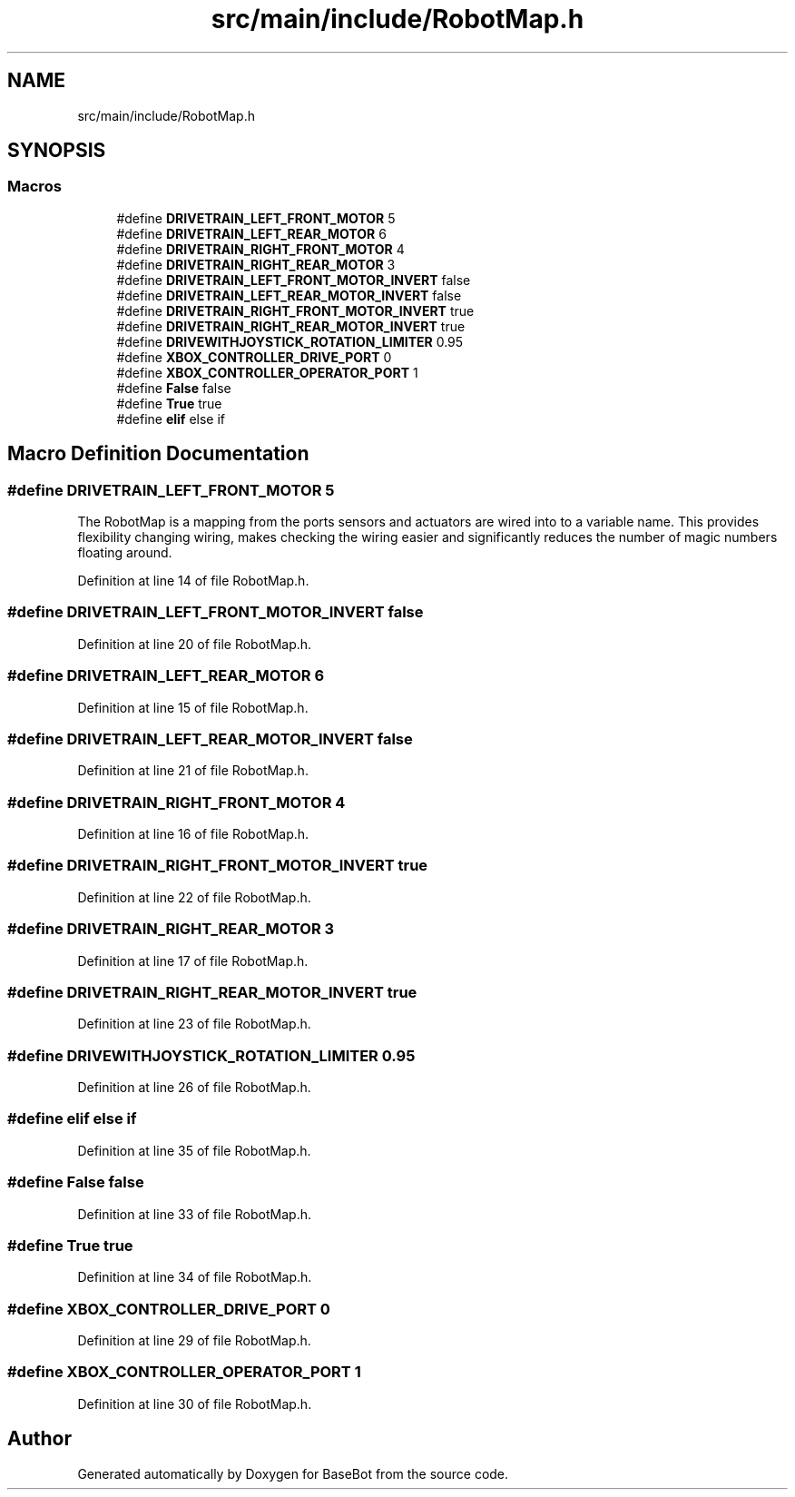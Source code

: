 .TH "src/main/include/RobotMap.h" 3 "Thu Dec 6 2018" "BaseBot" \" -*- nroff -*-
.ad l
.nh
.SH NAME
src/main/include/RobotMap.h
.SH SYNOPSIS
.br
.PP
.SS "Macros"

.in +1c
.ti -1c
.RI "#define \fBDRIVETRAIN_LEFT_FRONT_MOTOR\fP   5"
.br
.ti -1c
.RI "#define \fBDRIVETRAIN_LEFT_REAR_MOTOR\fP   6"
.br
.ti -1c
.RI "#define \fBDRIVETRAIN_RIGHT_FRONT_MOTOR\fP   4"
.br
.ti -1c
.RI "#define \fBDRIVETRAIN_RIGHT_REAR_MOTOR\fP   3"
.br
.ti -1c
.RI "#define \fBDRIVETRAIN_LEFT_FRONT_MOTOR_INVERT\fP   false"
.br
.ti -1c
.RI "#define \fBDRIVETRAIN_LEFT_REAR_MOTOR_INVERT\fP   false"
.br
.ti -1c
.RI "#define \fBDRIVETRAIN_RIGHT_FRONT_MOTOR_INVERT\fP   true"
.br
.ti -1c
.RI "#define \fBDRIVETRAIN_RIGHT_REAR_MOTOR_INVERT\fP   true"
.br
.ti -1c
.RI "#define \fBDRIVEWITHJOYSTICK_ROTATION_LIMITER\fP   0\&.95"
.br
.ti -1c
.RI "#define \fBXBOX_CONTROLLER_DRIVE_PORT\fP   0"
.br
.ti -1c
.RI "#define \fBXBOX_CONTROLLER_OPERATOR_PORT\fP   1"
.br
.ti -1c
.RI "#define \fBFalse\fP   false"
.br
.ti -1c
.RI "#define \fBTrue\fP   true"
.br
.ti -1c
.RI "#define \fBelif\fP   else if"
.br
.in -1c
.SH "Macro Definition Documentation"
.PP 
.SS "#define DRIVETRAIN_LEFT_FRONT_MOTOR   5"
The RobotMap is a mapping from the ports sensors and actuators are wired into to a variable name\&. This provides flexibility changing wiring, makes checking the wiring easier and significantly reduces the number of magic numbers floating around\&. 
.PP
Definition at line 14 of file RobotMap\&.h\&.
.SS "#define DRIVETRAIN_LEFT_FRONT_MOTOR_INVERT   false"

.PP
Definition at line 20 of file RobotMap\&.h\&.
.SS "#define DRIVETRAIN_LEFT_REAR_MOTOR   6"

.PP
Definition at line 15 of file RobotMap\&.h\&.
.SS "#define DRIVETRAIN_LEFT_REAR_MOTOR_INVERT   false"

.PP
Definition at line 21 of file RobotMap\&.h\&.
.SS "#define DRIVETRAIN_RIGHT_FRONT_MOTOR   4"

.PP
Definition at line 16 of file RobotMap\&.h\&.
.SS "#define DRIVETRAIN_RIGHT_FRONT_MOTOR_INVERT   true"

.PP
Definition at line 22 of file RobotMap\&.h\&.
.SS "#define DRIVETRAIN_RIGHT_REAR_MOTOR   3"

.PP
Definition at line 17 of file RobotMap\&.h\&.
.SS "#define DRIVETRAIN_RIGHT_REAR_MOTOR_INVERT   true"

.PP
Definition at line 23 of file RobotMap\&.h\&.
.SS "#define DRIVEWITHJOYSTICK_ROTATION_LIMITER   0\&.95"

.PP
Definition at line 26 of file RobotMap\&.h\&.
.SS "#define elif   else if"

.PP
Definition at line 35 of file RobotMap\&.h\&.
.SS "#define False   false"

.PP
Definition at line 33 of file RobotMap\&.h\&.
.SS "#define True   true"

.PP
Definition at line 34 of file RobotMap\&.h\&.
.SS "#define XBOX_CONTROLLER_DRIVE_PORT   0"

.PP
Definition at line 29 of file RobotMap\&.h\&.
.SS "#define XBOX_CONTROLLER_OPERATOR_PORT   1"

.PP
Definition at line 30 of file RobotMap\&.h\&.
.SH "Author"
.PP 
Generated automatically by Doxygen for BaseBot from the source code\&.
